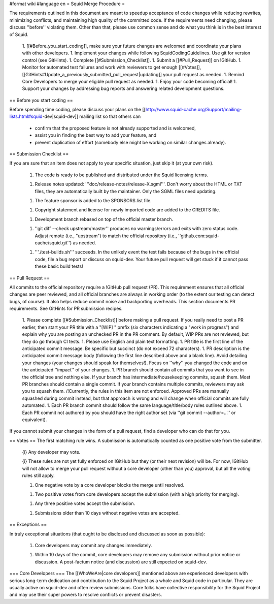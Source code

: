 #format wiki
#language en
= Squid Merge Procedure =

The requirements outlined in this document are meant to speedup acceptance of code changes while reducing rewrites, minimizing conflicts, and maintaining high quality of the committed code. If the requirements need changing, please discuss ''before'' violating them. Other than that, please use common sense and do what you think is in the best interest of Squid.

 1. [[#Before_you_start_coding]], make sure your future changes are welcomed and coordinate your plans with other developers.
 1. Implement your changes while following SquidCodingGuidelines. Use git for version control (see GitHints).
 1. Complete [[#Submission_Checklist]].
 1. Submit a [[#Pull_Request]] on !GitHub.
 1. Monitor for automated test failures and work with reviewers to get enough [[#Votes]], [[GitHints#Update_a_previously_submitted_pull_request|updating]] your pull request as needed.
 1. Remind Core Developers to merge your eligible pull request as needed.
 1. Enjoy your code becoming official!
 1. Support your changes by addressing bug reports and answering related development questions.

== Before you start coding ==

Before spending time coding, please discuss your plans on the [[http://www.squid-cache.org/Support/mailing-lists.html#squid-dev|squid-dev]] mailing list so that others can

 * confirm that the proposed feature is not already supported and is welcomed,
 * assist you in finding the best way to add your feature, and
 * prevent duplication of effort (somebody else might be working on similar changes already).

== Submission Checklist ==

If you are sure that an item does not apply to your specific situation, just skip it (at your own risk).

 1. The code is ready to be published and distributed under the Squid licensing terms.

 1. Release notes updated: '''doc/release-notes/release-X.sgml'''. Don't worry about the HTML or TXT files, they are automatically built by the maintainer. Only the SGML files need updating.

 1. The feature sponsor is added to the SPONSORS.list file.

 1. Copyright statement and license for newly imported code are added to the CREDITS file.

 1. Development branch rebased on top of the official master branch.

 1. ''git diff --check upstream/master'' produces no warnings/errors and exits with zero status code. Adjust remote (i.e., "upstream") to match the official repository (i.e., ''github.com:squid-cache/squid.git'') as needed.

 1. '''./test-builds.sh''' succeeds. In the unlikely event the test fails because of the bugs in the official code, file a bug report or discuss on squid-dev. Your future pull request will get stuck if it cannot pass these basic build tests!

== Pull Request ==

All commits to the official repository require a !GitHub pull request (PR). This requirement ensures that all official changes are peer reviewed, and all official branches are always in working order (to the extent our testing can detect bugs, of course). It also helps reduce commit noise and backporting overheads. This section documents PR requirements. See GitHints for PR submission recipes.

 1. Please complete [[#Submission_Checklist]] before making a pull request. If you really need to post a PR earlier, then start your PR title with a "[WIP] " prefix (six characters indicating a "work in progress") and explain why you are posting an unchecked PR in the PR comment. By default, WIP PRs are not reviewed, but they do go through CI tests.
 1. Please use English and plain text formatting.
 1. PR title is the first line of the anticipated commit message. Be specific but succinct (do not exceed 72 characters).
 1. PR description is the anticipated commit message body (following the first line described above and a blank line). Avoid detailing your changes (your changes should speak for themselves!). Focus on ''why'' you changed the code and on the anticipated ''impact'' of your changes.
 1. PR branch should contain all commits that you want to see in the official tree and nothing else. If your branch has intermediate/housekeeping commits, squash them. Most PR branches should contain a single commit. If your branch contains multiple commits, reviewers may ask you to squash them. /!\ Currently, the rules in this item are not enforced. Approved PRs are manually squashed during commit instead, but that approach is wrong and will change when official commits are fully automated.
 1. Each PR branch commit should follow the same language/title/body rules outlined above.
 1. Each PR commit not authored by you should have the right author set (via ''git commit --author=...'' or equivalent).

If you cannot submit your changes in the form of a pull request, find a developer who can do that for you.

== Votes ==
The first matching rule wins. A submission is automatically counted as one positive vote from the submitter.

 {i} Any developer may vote.

 {i} These rules are not yet fully enforced on !GitHub but they (or their next revision) will be. For now, !GitHub will not allow to merge your pull request without a core developer (other than you) approval, but all the voting rules still apply.

 1. One negative vote by a core developer blocks the merge until resolved.

 1. Two positive votes from core developers accept the submission (with a high priority for merging).

 1. Any three positive votes accept the submission.

 1. Submissions older than 10 days without negative votes are accepted.

== Exceptions ==

In truly exceptional situations (that ought to be disclosed and discussed as soon as possible):

 1. Core developers may commit any changes immediately.

 1. Within 10 days of the commit, core developers may remove any submission without prior notice or discussion. A post-factum notice (and discussion) are still expected on squid-dev.

=== Core Developers ===
The [[WhoWeAre|core developers]] mentioned above are experienced developers with serious long-term dedication and contribution to the Squid Project as a whole and Squid code in particular. They are usually active on squid-dev and often review submissions. Core folks have collective responsibility for the Squid Project and may use their super powers to resolve conflicts or prevent disasters.
